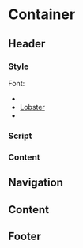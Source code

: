 * Container
** Header
*** Style
Font:
- 
- [[http://code.google.com/webfonts/family?family%3DLobster&subset%3Dlatin#code][Lobster]]
- 
*** Script
*** Content
** Navigation
** Content
** Footer
